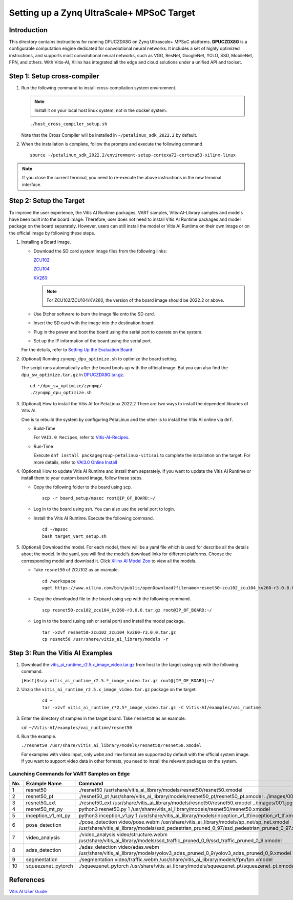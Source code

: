 ==========================================
Setting up a Zynq UltraScale+ MPSoC Target
==========================================

Introduction
--------------

This directory contains instructions for running DPUCZDX8G on Zynq Ultrascale+ MPSoC platforms. **DPUCZDX8G** is a configurable computation engine dedicated for convolutional neural networks. It includes a set of highly optimized instructions, and supports most convolutional neural networks, such as VGG, ResNet, GoogleNet, YOLO, SSD, MobileNet, FPN, and
others. With Vitis-AI, Xilinx has integrated all the edge and cloud solutions under a unified API and toolset.

Step 1: Setup cross-compiler
-----------------------------

1. Run the following command to install cross-compilation system environment.

   .. note:: Install it on your local host linux system, not in the docker system.

   ::

      ./host_cross_compiler_setup.sh

   Note that the Cross Compiler will be installed in ``~/petalinux_sdk_2022.2`` by default.

2. When the installation is complete, follow the prompts and execute the following command.

   ::

      source ~/petalinux_sdk_2022.2/environment-setup-cortexa72-cortexa53-xilinx-linux

.. note:: If you close the current terminal, you need to re-execute the above instructions in the new terminal interface.

Step 2: Setup the Target
-------------------------

To improve the user experience, the Vitis AI Runtime packages, VART samples, Vitis-AI-Library samples and models have been built into the board image. Therefore, user does not need to install Vitis AI Runtime packages and model package on the board separately. However, users can still install the model or Vitis AI Runtime on their own image or on the official image by following these steps.

1. Installing a Board Image.

   -  Download the SD card system image files from the following links:

      `ZCU102 <https://www.xilinx.com/member/forms/download/design-license-xef.html?filename=xilinx-zcu102-dpu-v2022.2-v3.0.0.img.gz>`__

      `ZCU104 <https://www.xilinx.com/member/forms/download/design-license-xef.html?filename=xilinx-zcu104-dpu-v2022.2-v3.0.0.img.gz>`__

      `KV260 <https://www.xilinx.com/member/forms/download/design-license-xef.html?filename=xilinx-kv260-dpu-v2022.2-v3.0.0.img.gz>`__

      .. note:: For ZCU102/ZCU104/KV260, the version of the board image should be 2022.2 or above.

   -  Use Etcher software to burn the image file onto the SD card.

   -  Insert the SD card with the image into the destination board.

   -  Plug in the power and boot the board using the serial port to operate on the system.

   -  Set up the IP information of the board using the serial port.

   For the details, refer to `Setting Up the Evaluation
   Board <https://docs.xilinx.com/r/en-US/ug1414-vitis-ai/Setting-Up-the-Evaluation-Board>`__

2. (Optional) Running ``zynqmp_dpu_optimize.sh`` to optimize the board setting.

   The script runs automatically after the board boots up with the official image. But you can also find the ``dpu_sw_optimize.tar.gz`` in `DPUCZDX8G.tar.gz <https://www.xilinx.com/bin/public/openDownload?filename=DPUCZDX8G.tar.gz>`__.
   
   ::
   
      cd ~/dpu_sw_optimize/zynqmp/  
      ./zynqmp_dpu_optimize.sh

3. (Optional) How to install the Vitis AI for PetaLinux 2022.2
   There are two ways to install the dependent libraries of Vitis AI.

   One is to rebuild the system by configuring PetaLinux and the other is to install the Vitis AI online via ``dnf``.

   -  Build-Time

      For ``VAI3.0 Recipes``, refer to
      `Vitis-AI-Recipes <../petalinux-recipes.html>`__.
   -  Run-Time
      
      Execute ``dnf install packagegroup-petalinux-vitisai`` to complete
      the installation on the target. For more details, refer to `VAI3.0
      Online Install <../petalinux-recipes.html>`__

4. (Optional) How to update Vitis AI Runtime and install them separately.
   If you want to update the Vitis AI Runtime or install them to your custom board image, follow these steps.

   -  Copy the following folder to the board using scp.

      ::

         scp -r board_setup/mpsoc root@IP_OF_BOARD:~/

   -  Log in to the board using ssh. You can also use the serial port to login.
   -  Install the Vitis AI Runtime. Execute the following command.

      ::
		
		cd ~/mpsoc
		bash target_vart_setup.sh

5. (Optional) Download the model.
   For each model, there will be a yaml file which is used for describe all the details about the model. In the yaml, you will find the model’s download links for different platforms. Choose the corresponding model and download it. Click `Xilinx AI Model Zoo <../../model_zoo/model-list>`__ to view all the models.

   -  Take ``resnet50`` of ZCU102 as an example.

      ::

        cd /workspace
        wget https://www.xilinx.com/bin/public/openDownload?filename=resnet50-zcu102_zcu104_kv260-r3.0.0.tar.gz -O resnet50-zcu102_zcu104_kv260-r3.0.0.tar.gz
		   
   -  Copy the downloaded file to the board using scp with the following command.

      ::

         scp resnet50-zcu102_zcu104_kv260-r3.0.0.tar.gz root@IP_OF_BOARD:~/

   -  Log in to the board (using ssh or serial port) and install the model package.

      ::

         tar -xzvf resnet50-zcu102_zcu104_kv260-r3.0.0.tar.gz
         cp resnet50 /usr/share/vitis_ai_library/models -r

Step 3: Run the Vitis AI Examples
---------------------------------

1. Download the
   `vitis_ai_runtime_r2.5.x_image_video.tar.gz <https://www.xilinx.com/bin/public/openDownload?filename=vitis_ai_runtime_r2.5.0_image_video.tar.gz>`__ from host to the target using scp with the following command.

   ``[Host]$scp vitis_ai_runtime_r2.5.*_image_video.tar.gz root@[IP_OF_BOARD]:~/``

2. Unzip the ``vitis_ai_runtime_r2.5.x_image_video.tar.gz`` package on the target.

      ::

         cd ~     
         tar -xzvf vitis_ai_runtime_r*2.5*_image_video.tar.gz -C Vitis-AI/examples/vai_runtime

3. Enter the directory of samples in the target board. Take ``resnet50`` as an example. 

   ``cd ~/Vitis-AI/examples/vai_runtime/resnet50``

4. Run the example.

   ``./resnet50 /usr/share/vitis_ai_library/models/resnet50/resnet50.xmodel``

   For examples with video input, only ``webm`` and ``raw`` format are supported by default with the official system image. If you want to support video data in other formats, you need to install the relevant packages on the system.

Launching Commands for VART Samples on Edge
~~~~~~~~~~~~~~~~~~~~~~~~~~~~~~~~~~~~~~~~~~~
 
+-----+--------------------+------------------------------------------------------------------------------------------------------------------------------------------------------------------------------------------+
| No. | Example Name       | Command                                                                                                                                                                                  |
+=====+====================+==========================================================================================================================================================================================+
| 1   | resnet50           | ./resnet50 /usr/share/vitis_ai_library/models/resnet50/resnet50.xmodel                                                                                                                   |
+-----+--------------------+------------------------------------------------------------------------------------------------------------------------------------------------------------------------------------------+
| 2   | resnet50_pt        | ./resnet50_pt /usr/share/vitis_ai_library/models/resnet50_pt/resnet50_pt.xmodel ../images/001.jpg                                                                                        |
+-----+--------------------+------------------------------------------------------------------------------------------------------------------------------------------------------------------------------------------+
| 3   | resnet50_ext       | ./resnet50_ext /usr/share/vitis_ai_library/models/resnet50/resnet50.xmodel ../images/001.jpg                                                                                             |
+-----+--------------------+------------------------------------------------------------------------------------------------------------------------------------------------------------------------------------------+
| 4   | resnet50_mt_py     | python3 resnet50.py 1 /usr/share/vitis_ai_library/models/resnet50/resnet50.xmodel                                                                                                        |
+-----+--------------------+------------------------------------------------------------------------------------------------------------------------------------------------------------------------------------------+
| 5   | inception_v1_mt_py | python3 inception_v1.py 1 /usr/share/vitis_ai_library/models/inception_v1_tf/inception_v1_tf.xmodel                                                                                      |
+-----+--------------------+------------------------------------------------------------------------------------------------------------------------------------------------------------------------------------------+
| 6   | pose_detection     | ./pose_detection video/pose.webm /usr/share/vitis_ai_library/models/sp_net/sp_net.xmodel /usr/share/vitis_ai_library/models/ssd_pedestrian_pruned_0_97/ssd_pedestrian_pruned_0_97.xmodel |
+-----+--------------------+------------------------------------------------------------------------------------------------------------------------------------------------------------------------------------------+
| 7   | video_analysis     | ./video_analysis video/structure.webm /usr/share/vitis_ai_library/models/ssd_traffic_pruned_0_9/ssd_traffic_pruned_0_9.xmodel                                                            |
+-----+--------------------+------------------------------------------------------------------------------------------------------------------------------------------------------------------------------------------+
| 8   | adas_detection     | ./adas_detection video/adas.webm /usr/share/vitis_ai_library/models/yolov3_adas_pruned_0_9/yolov3_adas_pruned_0_9.xmodel                                                                 |
+-----+--------------------+------------------------------------------------------------------------------------------------------------------------------------------------------------------------------------------+
| 9   | segmentation       | ./segmentation video/traffic.webm /usr/share/vitis_ai_library/models/fpn/fpn.xmodel                                                                                                      |
+-----+--------------------+------------------------------------------------------------------------------------------------------------------------------------------------------------------------------------------+
| 10  | squeezenet_pytorch | ./squeezenet_pytorch /usr/share/vitis_ai_library/models/squeezenet_pt/squeezenet_pt.xmodel                                                                                               |
+-----+--------------------+------------------------------------------------------------------------------------------------------------------------------------------------------------------------------------------+

References
----------

`Vitis AI User Guide <https://www.xilinx.com/html_docs/vitis_ai/2_5/index.html>`__
